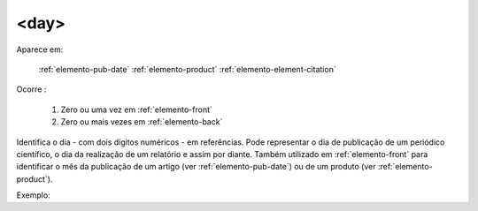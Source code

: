 .. _elemento-day:

<day>
^^^^^

Aparece em:

  :ref:`elemento-pub-date`
  :ref:`elemento-product`
  :ref:`elemento-element-citation`

Ocorre :

  1. Zero ou uma vez em :ref:`elemento-front`
  2. Zero ou mais vezes em :ref:`elemento-back`


Identifica o dia - com dois dígitos numéricos - em referências. Pode representar
o dia de publicação de  um periódico científico, o dia da realização de um
relatório e assim por  diante. Também utilizado em :ref:`elemento-front` para
identificar o mês da  publicação de um artigo (ver :ref:`elemento-pub-date`) ou
de um produto  (ver :ref:`elemento-product`).

Exemplo:


.. {"reviewed_on": "20160623", "by": "gandhalf_thewhite@hotmail.com"}
